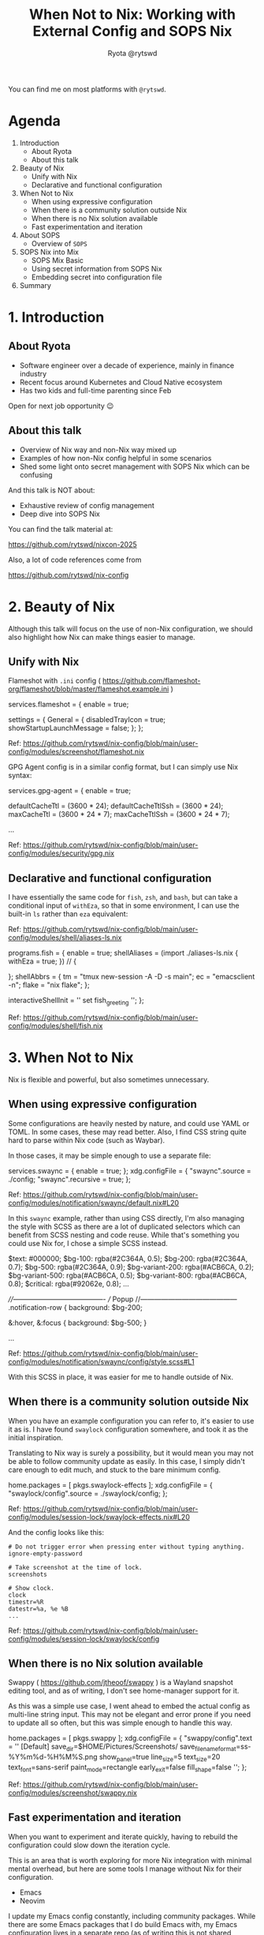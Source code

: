 #+title: When Not to Nix: Working with External Config and SOPS Nix
 #+author: Ryota @rytswd

 You can find me on most platforms with ~@rytswd~.
 
* Agenda

1. Introduction
   - About Ryota
   - About this talk 

2. Beauty of Nix
   - Unify with Nix
   - Declarative and functional configuration

3. When Not to Nix
   - When using expressive configuration
   - When there is a community solution outside Nix
   - When there is no Nix solution available
   - Fast experimentation and iteration

4. About SOPS
   - Overview of ~SOPS~
   
5. SOPS Nix into Mix
   - SOPS Mix Basic
   - Using secret information from SOPS Nix
   - Embedding secret into configuration file

6. Summary

     
* 1. Introduction

** About Ryota

- Software engineer over a decade of experience, mainly in finance industry
- Recent focus around Kubernetes and Cloud Native ecosystem
- Has two kids and full-time parenting since Feb

Open for next job opportunity 😉


** About this talk

- Overview of Nix way and non-Nix way mixed up
- Examples of how non-Nix config helpful in some scenarios
- Shed some light onto secret management with SOPS Nix which can be confusing


And this talk is NOT about:

- Exhaustive review of config management
- Deep dive into SOPS Nix


You can find the talk material at:

https://github.com/rytswd/nixcon-2025

Also, a lot of code references come from

https://github.com/rytswd/nix-config


* 2. Beauty of Nix

Although this talk will focus on the use of non-Nix configuration, we should also highlight how Nix can make things easier to manage.

** Unify with Nix

Flameshot with ~.ini~ config ( https://github.com/flameshot-org/flameshot/blob/master/flameshot.example.ini )

#+begin_example nix
      services.flameshot = {
        enable = true;
        # Ref: https://github.com/flameshot-org/flameshot/blob/master/flameshot.example.ini
        settings = {
          General = {
            disabledTrayIcon = true;
            showStartupLaunchMessage = false;
          };
        };
#+end_example

Ref: https://github.com/rytswd/nix-config/blob/main/user-config/modules/screenshot/flameshot.nix


GPG Agent config is in a similar config format, but I can simply use Nix syntax:

#+begin_example nix
    services.gpg-agent = {
      enable = true;

      # GPG agent keeps the cache of the key, and set TTL (time-to-live) of
      # 600sec by default. Whenever the cache is accessed, the timer is reset.
      #
      # ... (snip)
      defaultCacheTtl = (3600 * 24);
      defaultCacheTtlSsh = (3600 * 24);
      maxCacheTtl = (3600 * 24 * 7);
      maxCacheTtlSsh = (3600 * 24 * 7);
      
      ...
#+end_example

Ref: https://github.com/rytswd/nix-config/blob/main/user-config/modules/security/gpg.nix


** Declarative and functional configuration

I have essentially the same code for ~fish~, ~zsh~, and ~bash~, but can take a conditional input of ~withEza~, so that in some environment, I can use the built-in ~ls~ rather than ~eza~ equivalent:

Ref: https://github.com/rytswd/nix-config/blob/main/user-config/modules/shell/aliases-ls.nix

#+begin_example nix
    programs.fish = {
      enable = true;
      shellAliases = (import ./aliases-ls.nix { withEza = true; }) //
        {
          # Any aliases specific for fish can be defined here.
        };
      shellAbbrs = {
        tm = "tmux new-session -A -D -s main";
        ec = "emacsclient -n";
        flake = "nix flake";
      };

      # Disable greeting by setting `fish_greeting` with empty value.
      interactiveShellInit = ''
        set fish_greeting
      '';
    };
#+end_example

Ref: https://github.com/rytswd/nix-config/blob/main/user-config/modules/shell/fish.nix


* 3. When Not to Nix

Nix is flexible and powerful, but also sometimes unnecessary.

** When using expressive configuration

Some configurations are heavily nested by nature, and could use YAML or TOML. In some cases, these may read better.
Also, I find CSS string quite hard to parse within Nix code (such as Waybar).

In those cases, it may be simple enough to use a separate file:

#+begin_example nix
    services.swaync = {
      enable = true;
    };
    xdg.configFile = {
      "swaync".source = ./config;
      "swaync".recursive = true;
    };
#+end_example

Ref: https://github.com/rytswd/nix-config/blob/main/user-config/modules/notification/swaync/default.nix#L20


In this ~swaync~ example, rather than using CSS directly, I'm also managing the style with SCSS as there are a lot of duplicated selectors which can benefit from SCSS nesting and code reuse. While that's something you could use Nix for, I chose a simple SCSS instead.

#+begin_example scss
  $text: #000000;
  $bg-100: rgba(#2C364A, 0.5);
  $bg-200: rgba(#2C364A, 0.7);
  $bg-500: rgba(#2C364A, 0.9);
  $bg-variant-200: rgba(#ACB6CA, 0.2);
  $bg-variant-500: rgba(#ACB6CA, 0.5);
  $bg-variant-800: rgba(#ACB6CA, 0.8);
  $critical: rgba(#92062e, 0.8);
  ...
  
  ////----------------------------------------
  ///   Popup
  //------------------------------------------
  .notification-row {
    background: $bg-200;

    &:hover, &:focus {
      background: $bg-500;
    }

  ...
#+end_example

Ref: https://github.com/rytswd/nix-config/blob/main/user-config/modules/notification/swaync/config/style.scss#L1

With this SCSS in place, it was easier for me to handle outside of Nix.




** When there is a community solution outside Nix

When you have an example configuration you can refer to, it's easier to use it as is. I have found ~swaylock~ configuration somewhere, and took it as the initial inspiration.

Translating to Nix way is surely a possibility, but it would mean you may not be able to follow community update as easily. In this case, I simply didn't care enough to edit much, and stuck to the bare minimum config.

#+begin_example nix
    home.packages = [
      pkgs.swaylock-effects
    ];
    xdg.configFile = {
      "swaylock/config".source = ./swaylock/config;
    };
#+end_example

Ref: https://github.com/rytswd/nix-config/blob/main/user-config/modules/session-lock/swaylock-effects.nix#L20

And the config looks like this:

#+begin_example 
  # Do not trigger error when pressing enter without typing anything.
  ignore-empty-password

  # Take screenshot at the time of lock.
  screenshots

  # Show clock.
  clock
  timestr=%R
  datestr=%a, %e %B
  ...
#+end_example

Ref: https://github.com/rytswd/nix-config/blob/main/user-config/modules/session-lock/swaylock/config




** When there is no Nix solution available

Swappy ( https://github.com/jtheoof/swappy ) is a Wayland snapshot editing tool, and as of writing, I don't see home-manager support for it.

As this was a simple use case, I went ahead to embed the actual config as multi-line string input. This may not be elegant and error prone if you need to update all so often, but this was simple enough to handle this way.

#+begin_example nix
    home.packages = [
      pkgs.swappy
    ];
    xdg.configFile = {
      "swappy/config".text = ''
        [Default]
        save_dir=$HOME/Pictures/Screenshots/
        save_filename_format=ss-%Y%m%d-%H%M%S.png
        show_panel=true
        line_size=5
        text_size=20
        text_font=sans-serif
        paint_mode=rectangle
        early_exit=false
        fill_shape=false
      '';
    };
#+end_example

Ref: https://github.com/rytswd/nix-config/blob/main/user-config/modules/screenshot/swappy.nix




** Fast experimentation and iteration

When you want to experiment and iterate quickly, having to rebuild the configuration could slow down the iteration cycle.

This is an area that is worth exploring for more Nix integration with minimal mental overhead, but here are some tools I manage without Nix for their configuration.

- Emacs
- Neovim

I update my Emacs config constantly, including community packages. While there are some Emacs packages that I do build Emacs with, my Emacs configuration lives in a separate repo (as of writing this is not shared publicly).


* 4. About SOPS

Before going into SOPS Nix, let's have a look at SOPS.

- SOPS (Secrets OPerationS)
  https://getsops.io/
  https://github.com/getsops/sops

** Overview of SOPS

SOPS encrypts secret information within a file with JSON, YAML, dotenv, binary.

With the following example file:

#+begin_example yaml
  name: Ryota Sawada
  email: ryota@example.com
#+end_example

We can simply run ~sops~ command for encryption. (Note that there is extra configuration needed, which we'll touch very shortly.)

#+begin_example bash
  sops encrypt work/secrets-raw.yaml --output work/secrets-encrypted-with-sops.yaml

  # Or
  # sops -e --output work/secrets-encrypted-with-sops.yaml work/secrets-raw.yaml

  # And if you are to provide an encryption key from env variable
  # SOPS_AGE_KEY_FILE=./age-key-for-demo-work.txt sops encrypt work/secrets-raw.yaml --output work/secrets-encrypted-with-sops.yaml
#+end_example

This results in a file like the following:

#+begin_example yaml
  name: ENC[AES256_GCM,data:Uq8p5gqvYN93unbu,iv:PGdGRUzZqMPtlO0CuRFqrdIk+rqbys98AJMdSj4A3Hg=,tag:/FfprObdMz5qiocbULhAtg==,type:str]
  email: ENC[AES256_GCM,data:MWRGyCjMTPH5ETy6PzSS3xI=,iv:s5hEIzdRz604uG5rNuDLMDD37VKtcZdRyfHOEs9Sl0k=,tag:JWPs+0oPSi6/DhCkAd1mRA==,type:str]
  sops:
    age:
      - recipient: age1k7mzl83lyrry8g43zp2g84phg9pphyh8488vxk6l32gccl8ygvlsuy6qfm
        enc: |
          -----BEGIN AGE ENCRYPTED FILE-----
          YWdlLWVuY3J5cHRpb24ub3JnL3YxCi0+IFgyNTUxOSBQdGtDNXV4aWh2TWRPU05h
          SDYrMjJzZ2R2eUd3d3VobnR2emExUzZuQmhzCjc2Qkxmd0VZY21RMlhoSUl1SEtp
          bFZFVFkzOWRrU2UrNGNpMnlNZ1VaMjAKLS0tIFRCb005bDV5dW8xZk0yeVRuMzFP
          NFAxd0VtVHNEOXFKTnI5SkFLVjF3RlEKempTBoVaHwVSxU0LPLC73QFkJ0DoVo6X
          UMkF/8qqz7giHMdpQwuTZB8KFqRkT0M1wCkuyNfx8V8C2XwWszGtwA==
          -----END AGE ENCRYPTED FILE-----
      - recipient: age10pteucjr6fzcshdddjax6m5pd9gn4ta2mmyvlplv75pdw7g4k5jqme4tk7
        enc: |
          -----BEGIN AGE ENCRYPTED FILE-----
          YWdlLWVuY3J5cHRpb24ub3JnL3YxCi0+IFgyNTUxOSAvRkFab0FXUDRXcXdVa2Jx
          ZEtBUXZLaUVldUVRWW5UUER3QmpHdzB0SDJjCllKSXZRWGFrUWd1ZUxKUU0yL0Zi
          bWYwZENRbU9YaW55Ym1zTWJaMU5TUDAKLS0tIDNOSEV0bUMrekZrZnNQb2ZCU1Jn
          ODc0Q3ZGRllkQUhXSFYxQmo4TWkyMFEKtDGCaPAixi6zB8OcYiEMaYbSD77IQMmV
          pbFN7C0BTBr9utq2BvKj/bsdPDHWHeGB1bVHCabIfQdC/7ZWlIA3pQ==
          -----END AGE ENCRYPTED FILE-----
    lastmodified: "2025-09-05T11:59:24Z"
    mac: ENC[AES256_GCM,data:gfPWgdO798pR1M8nCzR+GSS10LwMf4pSheUT8RF+CvqlJjLRLIfvRx05kCG8HuX0Jo+seOUzTKKs7x/I4xRDYueFnXSJRt19UAovKR4YzQS+H0lbDA0lLT3j9Swp0yvIkM661P92xXyVrUXC3nKV09FjQ35kwnn+Pu7TwXzL/KA=,iv:ZOHNaMt7JEeLe9fIjpbdPOKTSUrMhjIe9hc0dfVyvco=,tag:0Eb7r0bnfJ6vQZODPZxztQ==,type:str]
    unencrypted_suffix: _unencrypted
    version: 3.10.2
#+end_example


SOPS provides a friendly editing experience, where you can simply provide the file path to decrypt and edit, and upon saving the content, automatically encrypts it.

#+begin_example bash
  sops work/secrets-encrypted-with-sops.yaml

  # And if you are to provide an encryption key from env variable
  # SOPS_AGE_KEY_FILE=./age-key-for-demo-work.txt sops work/secrets-encrypted-with-sops.yaml
#+end_example


You can also use ~sops decrypt~ if you simply want to decrypt to stdout.


We skipped one important piece of configuration earlier, which is ~.sops.yaml~ file. SOPS allows encrypting using age or GPG keys, and each directory can have different keys configured.

#+begin_example yaml
  ---
  keys:
    - &personal age1dtfzvy79mvcwdff3rr2mu9v6mg04ygek79g66getpvxj7dlxyf5qkkyw6a
    - &work age1k7mzl83lyrry8g43zp2g84phg9pphyh8488vxk6l32gccl8ygvlsuy6qfm
    - &work_colleague age10pteucjr6fzcshdddjax6m5pd9gn4ta2mmyvlplv75pdw7g4k5jqme4tk7

  creation_rules:
    # For any work related secrets
    - path_regex: work/.*
      key_groups:
        - age:
           - *work
           - *work_colleague

    # For any personal secrets
    - path_regex: personal/.*
      key_groups:
        - age:
           - *personal

    # Default encryption key can be also specified

  stores:
    yaml:
      indent: 2
#+end_example


* 5. SOPS Nix into Mix

Now, with the basic SOPS understanding, we can see how SOPS Nix works by default.

- SOPS Nix
  https://github.com/Mic92/sops-nix

** SOPS Nix Basic

SOPS Nix provides NixOS module as well as Home Manager module, each stores the secret data into ~/run/secrets/~ or ~$XDG_CONFIG_HOME/sops-nix/secrets/~ respectively. Using SOPS under the hood, SOPS Nix decrypts the SOPS file during activation.

For the actual configuration using flake or not, please refer to the official repository above.

The secrets are stored one secret per file, so with the following SOPS Nix configuration:

#+begin_example nix
  sops = {
    defaultSopsFile = "./work/secrets-encrypted-with-sops.yaml";
    defaultSopsFormat = "yaml";

    age.keyFile = "./age-key-for-demo-work.txt";

    secrets = {
      # The below maps to the values in the example YAML file above (as
      # specified in defaultSopsFile).

      # Each entry here will create a separate file, such as:
      #
      #     ❯ cat $XDG_CONFIG_HOME/sops-nix/secrets/name
      #     Ryota Sawada
      #
      "name" = {};

      "email" = {};
    };
  };
#+end_example

SOPS Nix is pretty flexible with how files are stored.

#+begin_example nix
  sops = {
    # ...

    secrets = {
      # You can also specify the target file name which does not match with 
      "work/email" = {
        sopsFile = "some/path/work/secrets-encrypted-with-sops.yaml";
        key = "email";
      };
    };
  };
#+end_example

** Using secret information from SOPS Nix

By default, SOPS supports creating a dedicated file containing the secret information with the permission you specify.
It means when you want to incorporate that secret information into the configuration, you'd have a few choices, such as:

- Use it as is (when all you need is just a simple file input)
- Use environmental variable to pull in the secret

#+begin_example nix
  programs.zsh = {
    initExtra = ''
      # ...
      export SOME_API_KEY=$(cat ${config.sops.secrets."work/email".path})
    '';
  };
#+end_example

But this is a bit limiting, and how you'd need to fiddle with the environment is a less than ideal.

** Embedding secret into configuration file

SOPS Nix supports "template" file with a special string to be a placeholder in the file, which can then be replaced by SOPS Nix.

Let's consider a separate configuration TOML file like below:

#+begin_example toml
  # The below placeholder is in the form of:
  #
  #     <SOPS:**SHA256_OF_SECRET**:PLACEHOLDER>
  #
  # And SHA256 can be generated using
  #
  #     nix repl
  #     > builtins.hashString "sha256" "SECRET_NAME"
  #
  # With such input, SOPS Nix can replace with the decrypted secret.

  [user]
  # For my name, I can use the placeholder based on "name" secrets key off of
  # SOPS Nix.
  #
  #     nix repl
  #     > builtins.hashString "sha256" "name"
  #     "82a3537ff0dbce7eec35d69edc3a189ee6f17d82f353a553f9aa96cb0be3ce89"
  #
  name = "<SOPS:82a3537ff0dbce7eec35d69edc3a189ee6f17d82f353a553f9aa96cb0be3ce89:PLACEHOLDER>"

  # For my email, the same applies
  #
  #     nix repl
  #     > builtins.hashString "sha256" "email"
  #     "82244417f956ac7c599f191593f7e441a4fafa20a4158fd52e154f1dc4c8ed92"
  #
  email = "<SOPS:82244417f956ac7c599f191593f7e441a4fafa20a4158fd52e154f1dc4c8ed92:PLACEHOLDER>"
  # Or if I chose "work/email" as the secret name:
  #
  #     nix repl
  #     > builtins.hashString "sha256" "email"
  #     "e4d33aff09e4fb7993a911487553c4e947b56689a52e96ebc6b8e5c4641daa27"
  #
  # email = "<SOPS:e4d33aff09e4fb7993a911487553c4e947b56689a52e96ebc6b8e5c4641daa27:PLACEHOLDER>"
#+end_example

With the above in place (let's say this is ~./config.toml~), I can get the following SOPS Nix setup to place the secret data embedded into the configuration, in my XDG Config home.

#+begin_example nix
  sops.templates."some-config-with-secret-embedded" = {
    file = ./config.toml;
    # Where to create the actual configuration file.
    path = "${config.xdg.configHome}/some-config.toml";
  };
#+end_example

The placeholder templates are useful to handle complex secret details, but we do need to note how this is moving the configuration out from Nix code, into some other format such as TOML, YAML etc. 


* 6. Summary

- Nix has various options for managing configuration

- There is no single right answer, and which would make sense is heavily context dependent

- Sometimes external solutions like SOPS Nix may require the configuration to be kept in a separate file

** Some other thoughts

- I have all my Emacs and Neovim configurations saved as separate repos, which I am considering to revisit

** Found anything inaccurate / incorrect?

- I have done by own research to check what's available, but it is very possible I missed something.

- I'd love to hear and learn from the experts here!
  
  
* Thank you!

https://github.com/rytswd/nixcon-2025

#+ATTR_ORG: :width 1000
[[file:./nacho.jpg]]
